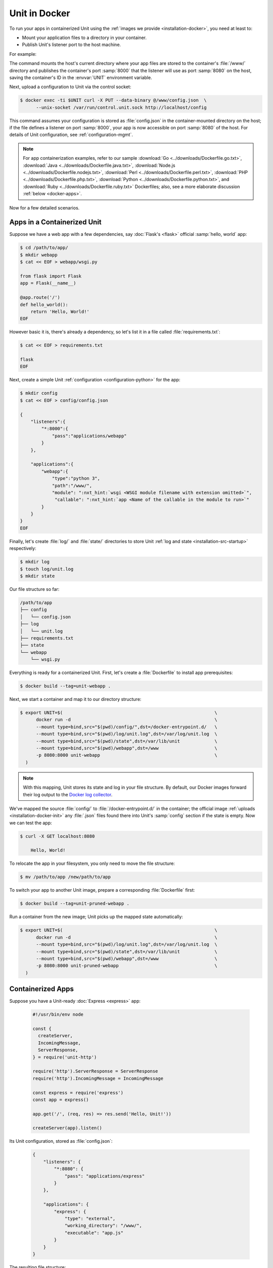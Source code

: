 ##############
Unit in Docker
##############

To run your apps in containerized Unit using the :ref:`images we provide
<installation-docker>`, you need at least to:

- Mount your application files to a directory in your container.
- Publish Unit's listener port to the host machine.

For example:

.. subs-code-block:: console

   $ export UNIT=$(                                             \
         docker run -d --mount type=bind,src="$(pwd)",dst=/www  \
         -p 8080:8000 nginx/unit:|version|-python3.9               \
     )

The command mounts the host's current directory where your app files are stored
to the container's :file:`/www/` directory and publishes the container's port
:samp:`8000` that the listener will use as port :samp:`8080` on the host,
saving the container's ID in the :envvar:`UNIT` environment variable.

Next, upload a configuration to Unit via the control socket:

.. code-block:: console

   $ docker exec -ti $UNIT curl -X PUT --data-binary @/www/config.json  \
         --unix-socket /var/run/control.unit.sock http://localhost/config

This command assumes your configuration is stored as :file:`config.json` in the
container-mounted directory on the host; if the file defines a listener on port
:samp:`8000`, your app is now accessible on port :samp:`8080` of the host.  For
details of Unit configuration, see :ref:`configuration-mgmt`.

.. note::

   For app containerization examples, refer to our sample :download:`Go
   <../downloads/Dockerfile.go.txt>`, :download:`Java
   <../downloads/Dockerfile.java.txt>`, :download:`Node.js
   <../downloads/Dockerfile.nodejs.txt>`, :download:`Perl
   <../downloads/Dockerfile.perl.txt>`, :download:`PHP
   <../downloads/Dockerfile.php.txt>`, :download:`Python
   <../downloads/Dockerfile.python.txt>`, and :download:`Ruby
   <../downloads/Dockerfile.ruby.txt>` Dockerfiles; also, see a more
   elaborate discussion :ref:`below <docker-apps>`.

Now for a few detailed scenarios.

Apps in a Containerized Unit
############################

Suppose we have a web app with a few dependencies, say :doc:`Flask's <flask>`
official :samp:`hello, world` app:

.. code-block:: console

   $ cd /path/to/app/
   $ mkdir webapp
   $ cat << EOF > webapp/wsgi.py

   from flask import Flask
   app = Flask(__name__)

   @app.route('/')
   def hello_world():
       return 'Hello, World!'
   EOF

However basic it is, there's already a dependency, so let's list it in a file
called :file:`requirements.txt`:

.. code-block:: console

   $ cat << EOF > requirements.txt

   flask
   EOF

Next, create a simple Unit :ref:`configuration <configuration-python>` for the
app:

.. code-block:: console

   $ mkdir config
   $ cat << EOF > config/config.json

   {
       "listeners":{
           "*:8000":{
               "pass":"applications/webapp"
           }
       },

       "applications":{
           "webapp":{
               "type":"python 3",
               "path":"/www/",
               "module": ":nxt_hint:`wsgi <WSGI module filename with extension omitted>`",
                "callable": ":nxt_hint:`app <Name of the callable in the module to run>`"
           }
       }
   }
   EOF

Finally, let's create :file:`log/` and :file:`state/` directories to store Unit
:ref:`log and state <installation-src-startup>` respectively:

.. code-block:: console

   $ mkdir log
   $ touch log/unit.log
   $ mkdir state

Our file structure so far:

.. code-block:: none

   /path/to/app
   ├── config
   │   └── config.json
   ├── log
   │   └── unit.log
   ├── requirements.txt
   ├── state
   └── webapp
       └── wsgi.py

Everything is ready for a containerized Unit.  First, let's create a
:file:`Dockerfile` to install app prerequisites:

.. subs-code-block:: docker

   FROM nginx/unit:|version|-python3.9
   COPY requirements.txt /config/requirements.txt
   RUN apt update && apt install -y python3-pip                                  \
       && pip3 install -r /config/requirements.txt                               \
       && apt remove -y python3-pip                                              \
       && apt autoremove --purge -y                                              \
       && rm -rf /var/lib/apt/lists/* /etc/apt/sources.list.d/*.list


.. code-block:: console

   $ docker build --tag=unit-webapp .

Next, we start a container and map it to our directory structure:

.. code-block:: console

   $ export UNIT=$(                                                         \
         docker run -d                                                      \
         --mount type=bind,src="$(pwd)/config/",dst=/docker-entrypoint.d/   \
         --mount type=bind,src="$(pwd)/log/unit.log",dst=/var/log/unit.log  \
         --mount type=bind,src="$(pwd)/state",dst=/var/lib/unit             \
         --mount type=bind,src="$(pwd)/webapp",dst=/www                     \
         -p 8080:8000 unit-webapp                                           \
     )

.. note::

   With this mapping, Unit stores its state and log in your file structure.  By
   default, our Docker images forward their log output to the `Docker log
   collector <https://docs.docker.com/config/containers/logging/>`_.

We've mapped the source :file:`config/` to :file:`/docker-entrypoint.d/` in the
container; the official image :ref:`uploads <installation-docker-init>` any
:file:`.json` files found there into Unit's :samp:`config` section if the
state is empty.  Now we can test the app:

.. code-block:: console

   $ curl -X GET localhost:8080

       Hello, World!

To relocate the app in your filesystem, you only need to move the file
structure:

.. code-block:: console

   $ mv /path/to/app /new/path/to/app

To switch your app to another Unit image, prepare a corresponding
:file:`Dockerfile` first:

.. subs-code-block:: docker

   FROM nginx/unit:|version|-python3.9
   COPY requirements.txt /config/requirements.txt
   RUN apt update && apt install -y python3-pip                                  \
       && pip3 install -r /config/requirements.txt                               \
       && rm -rf /var/lib/apt/lists/*

.. code-block:: console

   $ docker build --tag=unit-pruned-webapp .

Run a container from the new image; Unit picks up the mapped state
automatically:

.. code-block:: console

   $ export UNIT=$(                                                         \
         docker run -d                                                      \
         --mount type=bind,src="$(pwd)/log/unit.log",dst=/var/log/unit.log  \
         --mount type=bind,src="$(pwd)/state",dst=/var/lib/unit             \
         --mount type=bind,src="$(pwd)/webapp",dst=/www                     \
         -p 8080:8000 unit-pruned-webapp                                    \
     )

.. _docker-apps:

Containerized Apps
##################

Suppose you have a Unit-ready :doc:`Express <express>` app:

   .. code-block:: javascript

      #!/usr/bin/env node

      const {
        createServer,
        IncomingMessage,
        ServerResponse,
      } = require('unit-http')

      require('http').ServerResponse = ServerResponse
      require('http').IncomingMessage = IncomingMessage

      const express = require('express')
      const app = express()

      app.get('/', (req, res) => res.send('Hello, Unit!'))

      createServer(app).listen()

Its Unit configuration, stored as :file:`config.json`:

   .. code-block:: json

      {
          "listeners": {
              "*:8080": {
                  "pass": "applications/express"
              }
          },

          "applications": {
              "express": {
                  "type": "external",
                  "working_directory": "/www/",
                  "executable": "app.js"
              }
          }
      }

The resulting file structure:

.. code-block:: none

   myapp/
   ├── app.js
   └── config.json

.. note::

   Don't forget to :program:`chmod +x` the :samp:`app.js` file so Unit can run
   it.

Let's prepare a :file:`Dockerfile` to install and configure the app in an
image:

.. subs-code-block:: docker

   # keep our base image as specific as possible
   FROM nginx/unit:|version|-node15

   # same as "working_directory" in config.json
   COPY myapp/app.js /www/

   # port used by the listener in config.json
   EXPOSE 8080

When you start a container based on this image, mount the :file:`config.json`
file to :ref:`initialize <installation-docker-init>` Unit's state:

.. code-block:: console

   $ docker build --tag=unit-expressapp .

   $ export UNIT=$(                                                                             \
         docker run -d                                                                          \
         --mount type=bind,src="$(pwd)/myapp/config.json",dst=/docker-entrypoint.d/config.json  \
         -p 8080:8080 unit-expressapp                                                           \
     )

   $ curl -X GET localhost:8080

        Hello, Unit!

.. note::

   This mechanism allows to initialize Unit at container startup only if its
   state is empty; otherwise, the contents of :file:`/docker-entrypoint.d/` is
   ignored.  Continuing the previous sample:

   .. code-block:: console

      $ docker commit $UNIT unit-expressapp  # store non-empty Unit state in the image

      # cat << EOF > myapp/new-config.json   # let's attempt re-initialization
        ...
        EOF

      $ export UNIT=$(                                                                                     \
            docker run -d                                                                                  \
            --mount type=bind,src="$(pwd)/myapp/new-config.json",dst=/docker-entrypoint.d/new-config.json  \
            -p 8080:8080 unit-expressapp                                                                   \
        )

   Here, Unit *does not* pick up the :samp:`new-config.json` from the
   :file:`/docker-entrypoint.d/` directory when we run a container from the
   updated image because Unit's state was initialized and saved earlier.

To configure the app after startup, supply a file or an explicit snippet via
the :ref:`config API <configuration-mgmt>`:

.. code-block:: console

   $ cat << EOF > myapp/new-config.json
     ...
     EOF

   $ export UNIT=$(                                                                     \
         docker run -d                                                                  \
         --mount type=bind,src="$(pwd)/myapp/new-config.json",dst=/cfg/new-config.json  \
         unit-expressapp                                                                \
     )

   $ docker exec -ti $UNIT curl -X PUT --data-binary @/cfg/new-config.json  \
         --unix-socket /var/run/control.unit.sock http://localhost/config

   $ docker exec -ti $UNIT curl -X PUT -d '"/www/newapp/"' --unix-socket  \
         /var/run/control.unit.sock http://localhost/config/applications/express/working_directory

This approach is applicable to any Unit-supported apps with external
dependencies.
